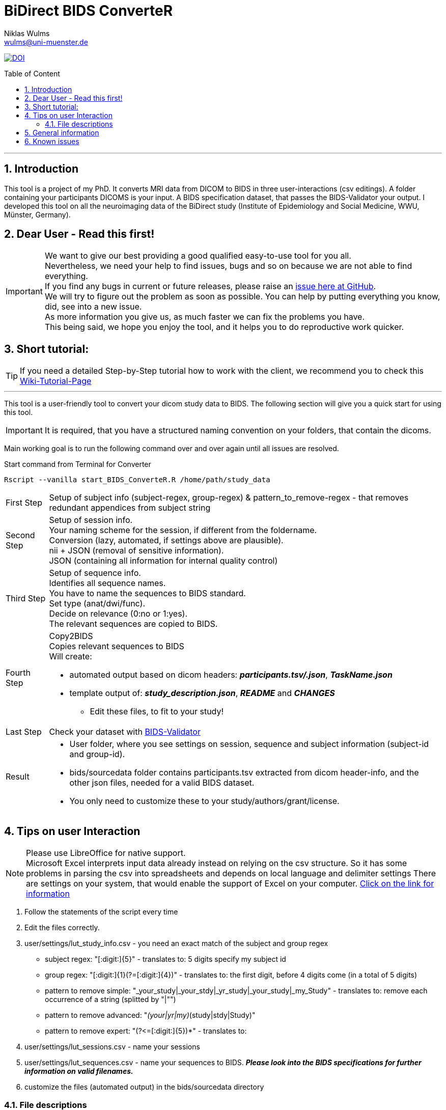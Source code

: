 //settings section start
:author: Niklas Wulms
:email: wulms@uni-muenster.de
:encoding: utf-8
:lang: en
:toc: macro
:toc-title: Table of Content
:toclevels: 2
:numbered:
:includes: includes
:imagesdir: images
:figure-caption: Figure
:xrefstyle: short
:table-caption: Table
// settings section stop


= BiDirect BIDS ConverteR
Niklas Wulms <wulms@uni-muenster.de>

image:https://zenodo.org/badge/195199025.svg[DOI,link=https://zenodo.org/badge/latestdoi/195199025]

[discrete]
toc::[]

'''

== Introduction

This tool is a project of my PhD.
It converts MRI data from DICOM to BIDS in three user-interactions (csv editings).
A folder containing your participants DICOMS is your input.
A BIDS specification dataset, that passes the BIDS-Validator your output.
I developed this tool on all the neuroimaging data of the BiDirect study (Institute of Epidemiology and Social Medicine, WWU, Münster, Germany).

== Dear User - Read this first!

IMPORTANT: We want to give our best providing a good qualified easy-to-use tool for you all. +
Nevertheless, we need your help to find issues, bugs and so on because we are not able to find everything. +
If you find any bugs in current or future releases, please raise an https://github.com/wulms/BiDirect_BIDS_Converter/issues[issue here at GitHub]. +
We will try to figure out the problem as soon as possible.
You can help by putting everything you know, did, see into a new issue. +
 As more information you give us, as much faster we can fix the problems you have. +
This being said, we hope you enjoy the tool, and it helps you to do reproductive work quicker.

== Short tutorial:

TIP: If you need a detailed Step-by-Step tutorial how to work with the client, we recommend you to check this https://github.com/wulms/BiDirect_BIDS_Converter/wiki/Tutorial[Wiki-Tutorial-Page]

'''

This tool is a user-friendly tool to convert your dicom study data to BIDS. 
The following section will give you a quick start for using this tool.

IMPORTANT: It is required, that you have a structured naming convention on your folders, that contain the dicoms.

Main working goal is to run the following command over and over again until all issues are resolved.

.Start command from Terminal for Converter
[source,shell script]
----
Rscript --vanilla start_BIDS_ConverteR.R /home/path/study_data
----

[horizontal]
First Step:: Setup of subject info (subject-regex, group-regex)  & pattern_to_remove-regex - that removes redundant appendices from subject string

Second Step:: Setup of session info. +
Your naming scheme for the session, if different from the foldername. +
Conversion (lazy, automated, if settings above are plausible). +
nii + JSON (removal of sensitive information). +
JSON (containing all information for internal quality control)

Third Step:: Setup of sequence info. +
Identifies all sequence names. +
You have to name the sequences to BIDS standard. +
Set type (anat/dwi/func). +
Decide on relevance (0:no or 1:yes). +
The relevant sequences are copied to BIDS.

Fourth Step:: Copy2BIDS +
Copies relevant sequences to BIDS +
Will create:
* automated output based on dicom headers: *_participants.tsv/.json_*, *_TaskName.json_*
* template output of: *_study_description.json_*, *_README_* and *_CHANGES_*
** Edit these files, to fit to your study!

Last Step:: Check your dataset with https://bids-standard.github.io/bids-validator/[BIDS-Validator]

Result::
* User folder, where you see settings on session, sequence and subject information (subject-id and group-id).
* bids/sourcedata folder contains participants.tsv extracted from dicom header-info, and the other json files, needed for a valid BIDS dataset.
* You only need to customize these to your study/authors/grant/license.

== Tips on user Interaction

NOTE: Please use LibreOffice for native support. +
Microsoft Excel interprets input data already instead on relying on the csv structure.
So it has some problems in parsing the csv into spreadsheets and depends on local language and delimiter settings
There are settings on your system, that would enable the support of Excel on your computer.
https://support.ecwid.com/hc/en-us/articles/207100869-Import-export-CSV-files-to-Excel[Click on the link for information]

. Follow the statements of the script every time

. Edit the files correctly.

. user/settings/lut_study_info.csv - you need an exact match of the subject and group regex
** subject regex: "[:digit:]{5}" - translates to: 5 digits specify my subject id
** group regex: "[:digit:]{1}(?=[:digit:]{4})" - translates to: the first digit, before 4 digits come (in a total of 5 digits)
** pattern to remove simple: &quot;_your_study|_your_stdy|_yr_study|_your_study|_my_Study" - translates to: remove each occurrence of a string (splitted by "|&quot;&quot;)
** pattern to remove advanced: "_(your|yr|my)_(study|stdy|Study)"
** pattern to remove expert: "(?&lt;=[:digit:]{5})*" - translates to:

. user/settings/lut_sessions.csv - name your sessions

. user/settings/lut_sequences.csv - name your sequences to BIDS.
*_Please look into the BIDS specifications for further information on valid filenames._*

. customize the files (automated output) in the bids/sourcedata directory

=== File descriptions

* dataset_description.json - contains general information on your study (authors, grants, acknowledgement, licenses, etc.)

* README - contains general information on your study

* CHANGES - changelog of your files

* participants.tsv - automated extraction of parameters from the dicom header

* participants.json - describing the variables of the participants.tsv

* taskname_bold.jsons - multiple files, depending on functional scans
** on Philips data you have to calculate the Slice_Timing manually
** Chris Rorden gave some information
https://neurostars.org/t/heudiconv-no-extraction-of-slice-timing-data-based-on-philips-dicoms/2201/9[In this post] and  +
https://www.mccauslandcenter.sc.edu/crnl/tools/stc[On his website]


== General information

* I provided template files, that you have to edit manually.
I think, that this makes the use more easy for you.
* Everytime you start the Container all the above steps run.
If you have new subjects added to the *DICOM* folder, you maybe need to edit the new information in the _.csv files_ or the *user_settings* folder again.
The older information from before is kept.
If you delete the files, you need to set them up again, to get the process running.
* The implemented stops are only conducted, when manual editing is needed and a debug message is shown.
E.g. a new subject, session or sequence was identified.
* We implemented lazy processing, so that already converted files or extracted information is NOT extracted twice to enable functionality from the beginning of a study to the end.
* If something strange happens, delete every other folder than the DICOM folder and run the script again.

== Known issues

* Mainly based on misleading information/regex provided by the user on the BIDS standard
* Philips does not provide Slice-Timing information
* Issues, when you change LUT (look-up-table) information, e.g. "relevance" or "bids_sequence_id" of a sequence in an ongoing study.
* It is everytime safe to delete the "bids" and "nii_temp" directory, and start the script again
* If you delete the user-directory, all your manual settings are deleted!